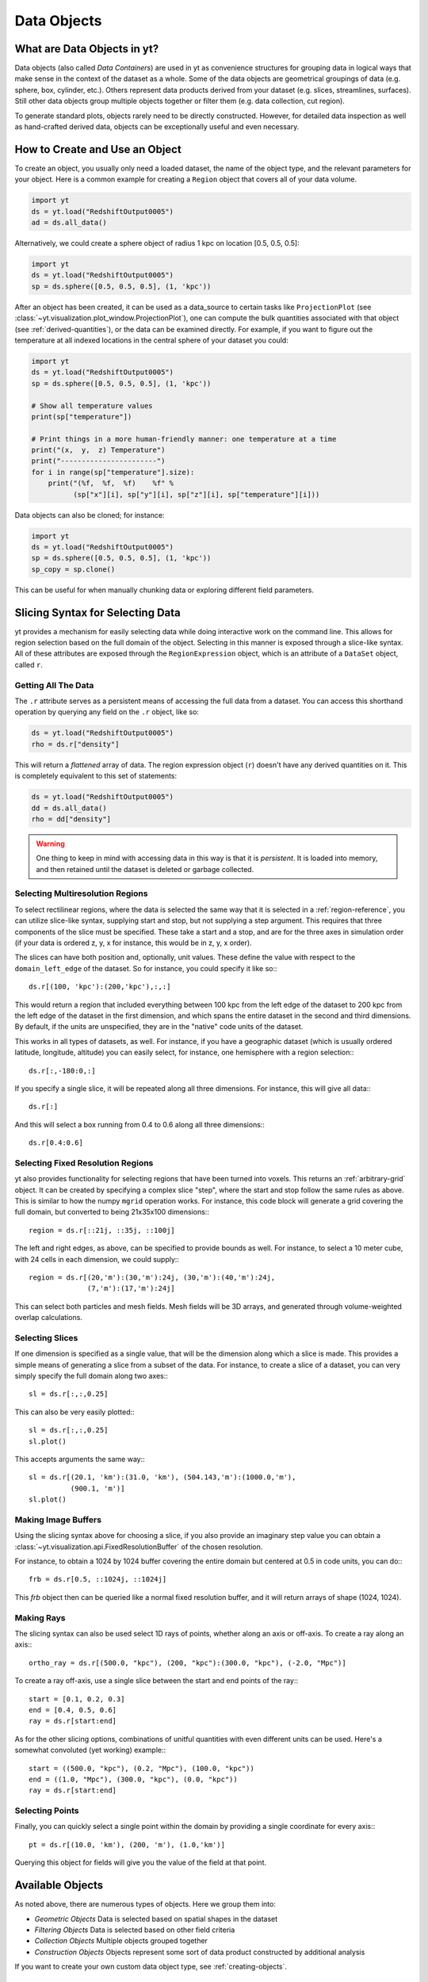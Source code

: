 .. _Data-objects:

Data Objects
============

What are Data Objects in yt?
----------------------------

Data objects (also called *Data Containers*) are used in yt as convenience
structures for grouping data in logical ways that make sense in the context
of the dataset as a whole.  Some of the data objects are geometrical groupings
of data (e.g. sphere, box, cylinder, etc.).  Others represent
data products derived from your dataset (e.g. slices, streamlines, surfaces).
Still other data objects group multiple objects together or filter them
(e.g. data collection, cut region).

To generate standard plots, objects rarely need to be directly constructed.
However, for detailed data inspection as well as hand-crafted derived data,
objects can be exceptionally useful and even necessary.

How to Create and Use an Object
-------------------------------

To create an object, you usually only need a loaded dataset, the name of
the object type, and the relevant parameters for your object.  Here is a common
example for creating a ``Region`` object that covers all of your data volume.

.. code-block:: python

   import yt
   ds = yt.load("RedshiftOutput0005")
   ad = ds.all_data()

Alternatively, we could create a sphere object of radius 1 kpc on location
[0.5, 0.5, 0.5]:

.. code-block:: python

   import yt
   ds = yt.load("RedshiftOutput0005")
   sp = ds.sphere([0.5, 0.5, 0.5], (1, 'kpc'))

After an object has been created, it can be used as a data_source to certain
tasks like ``ProjectionPlot`` (see
:class:`~yt.visualization.plot_window.ProjectionPlot`), one can compute the
bulk quantities associated with that object (see :ref:`derived-quantities`),
or the data can be examined directly. For example, if you want to figure out
the temperature at all indexed locations in the central sphere of your
dataset you could:

.. code-block:: python

   import yt
   ds = yt.load("RedshiftOutput0005")
   sp = ds.sphere([0.5, 0.5, 0.5], (1, 'kpc'))

   # Show all temperature values
   print(sp["temperature"])

   # Print things in a more human-friendly manner: one temperature at a time
   print("(x,  y,  z) Temperature")
   print("-----------------------")
   for i in range(sp["temperature"].size):
       print("(%f,  %f,  %f)    %f" %
             (sp["x"][i], sp["y"][i], sp["z"][i], sp["temperature"][i]))

Data objects can also be cloned; for instance:

.. code-block:: python

   import yt
   ds = yt.load("RedshiftOutput0005")
   sp = ds.sphere([0.5, 0.5, 0.5], (1, 'kpc'))
   sp_copy = sp.clone()

This can be useful for when manually chunking data or exploring different field
parameters.

.. _quickly-selecting-data:

Slicing Syntax for Selecting Data
---------------------------------

yt provides a mechanism for easily selecting data while doing interactive work
on the command line.  This allows for region selection based on the full domain
of the object.  Selecting in this manner is exposed through a slice-like
syntax.  All of these attributes are exposed through the ``RegionExpression``
object, which is an attribute of a ``DataSet`` object, called ``r``.

Getting All The Data
^^^^^^^^^^^^^^^^^^^^

The ``.r`` attribute serves as a persistent means of accessing the full data
from a dataset.  You can access this shorthand operation by querying any field
on the ``.r`` object, like so:

.. code-block:: python

   ds = yt.load("RedshiftOutput0005")
   rho = ds.r["density"]

This will return a *flattened* array of data.  The region expression object
(``r``) doesn't have any derived quantities on it.  This is completely
equivalent to this set of statements:

.. code-block:: python

   ds = yt.load("RedshiftOutput0005")
   dd = ds.all_data()
   rho = dd["density"]

.. warning::

   One thing to keep in mind with accessing data in this way is that it is
   *persistent*.  It is loaded into memory, and then retained until the dataset
   is deleted or garbage collected.

Selecting Multiresolution Regions
^^^^^^^^^^^^^^^^^^^^^^^^^^^^^^^^^

To select rectilinear regions, where the data is selected the same way that it
is selected in a :ref:`region-reference`, you can utilize slice-like syntax,
supplying start and stop, but not supplying a step argument.  This requires
that three components of the slice must be specified.  These take a start and a
stop, and are for the three axes in simulation order (if your data is ordered
z, y, x for instance, this would be in z, y, x order).

The slices can have both position and, optionally, unit values.  These define
the value with respect to the ``domain_left_edge`` of the dataset.  So for
instance, you could specify it like so:::

   ds.r[(100, 'kpc'):(200,'kpc'),:,:]

This would return a region that included everything between 100 kpc from the
left edge of the dataset to 200 kpc from the left edge of the dataset in the
first dimension, and which spans the entire dataset in the second and third
dimensions.  By default, if the units are unspecified, they are in the "native"
code units of the dataset.

This works in all types of datasets, as well.  For instance, if you have a
geographic dataset (which is usually ordered latitude, longitude, altitude) you
can easily select, for instance, one hemisphere with a region selection:::

   ds.r[:,-180:0,:]

If you specify a single slice, it will be repeated along all three dimensions.
For instance, this will give all data:::

   ds.r[:]

And this will select a box running from 0.4 to 0.6 along all three
dimensions:::

   ds.r[0.4:0.6]

Selecting Fixed Resolution Regions
^^^^^^^^^^^^^^^^^^^^^^^^^^^^^^^^^^

yt also provides functionality for selecting regions that have been turned into
voxels.  This returns an :ref:`arbitrary-grid` object.  It can be created by
specifying a complex slice "step", where the start and stop follow the same
rules as above.  This is similar to how the numpy ``mgrid`` operation works.
For instance, this code block will generate a grid covering the full domain,
but converted to being 21x35x100 dimensions:::

  region = ds.r[::21j, ::35j, ::100j]

The left and right edges, as above, can be specified to provide bounds as well.
For instance, to select a 10 meter cube, with 24 cells in each dimension, we
could supply:::

  region = ds.r[(20,'m'):(30,'m'):24j, (30,'m'):(40,'m'):24j,
                (7,'m'):(17,'m'):24j]

This can select both particles and mesh fields.  Mesh fields will be 3D arrays,
and generated through volume-weighted overlap calculations.

Selecting Slices
^^^^^^^^^^^^^^^^

If one dimension is specified as a single value, that will be the dimension
along which a slice is made.  This provides a simple means of generating a
slice from a subset of the data.  For instance, to create a slice of a dataset,
you can very simply specify the full domain along two axes:::

   sl = ds.r[:,:,0.25]

This can also be very easily plotted:::

   sl = ds.r[:,:,0.25]
   sl.plot()

This accepts arguments the same way:::


   sl = ds.r[(20.1, 'km'):(31.0, 'km'), (504.143,'m'):(1000.0,'m'),
             (900.1, 'm')]
   sl.plot()


Making Image Buffers
^^^^^^^^^^^^^^^^^^^^

Using the slicing syntax above for choosing a slice, if you also provide an
imaginary step value you can obtain a
:class:`~yt.visualization.api.FixedResolutionBuffer` of the chosen resolution.

For instance, to obtain a 1024 by 1024 buffer covering the entire
domain but centered at 0.5 in code units, you can do:::

   frb = ds.r[0.5, ::1024j, ::1024j]

This `frb` object then can be queried like a normal fixed resolution buffer,
and it will return arrays of shape (1024, 1024).

Making Rays
^^^^^^^^^^^

The slicing syntax can also be used select 1D rays of points, whether along 
an axis or off-axis. To create a ray along an axis:::

    ortho_ray = ds.r[(500.0, "kpc"), (200, "kpc"):(300.0, "kpc"), (-2.0, "Mpc")]

To create a ray off-axis, use a single slice between the start and end points
of the ray:::

    start = [0.1, 0.2, 0.3]
    end = [0.4, 0.5, 0.6]
    ray = ds.r[start:end]

As for the other slicing options, combinations of unitful quantities with even
different units can be used. Here's a somewhat convoluted (yet working) example:::

    start = ((500.0, "kpc"), (0.2, "Mpc"), (100.0, "kpc"))
    end = ((1.0, "Mpc"), (300.0, "kpc"), (0.0, "kpc"))
    ray = ds.r[start:end]

Selecting Points
^^^^^^^^^^^^^^^^

Finally, you can quickly select a single point within the domain by providing
a single coordinate for every axis:::

    pt = ds.r[(10.0, 'km'), (200, 'm'), (1.0,'km')]

Querying this object for fields will give you the value of the field at that
point.

.. _available-objects:

Available Objects
-----------------

As noted above, there are numerous types of objects.  Here we group them
into:

* *Geometric Objects*
  Data is selected based on spatial shapes in the dataset
* *Filtering Objects*
  Data is selected based on other field criteria
* *Collection Objects*
  Multiple objects grouped together
* *Construction Objects*
  Objects represent some sort of data product constructed by additional analysis

If you want to create your own custom data object type, see
:ref:`creating-objects`.

.. _geometric-objects:

Geometric Objects
^^^^^^^^^^^^^^^^^

For 0D, 1D, and 2D geometric objects, if the extent of the object
intersects a grid cell, then the cell is included in the object; however,
for 3D objects the *center* of the cell must be within the object in order
for the grid cell to be incorporated.

0D Objects
""""""""""

**Point**
    | Class :class:`~yt.data_objects.selection_data_containers.YTPoint`
    | Usage: ``point(coord, ds=None, field_parameters=None, data_source=None)``
    | A point defined by a single cell at specified coordinates.

1D Objects
""""""""""

**Ray (Axis-Aligned)**
    | Class :class:`~yt.data_objects.selection_data_containers.YTOrthoRay`
    | Usage: ``ortho_ray(axis, coord, ds=None, field_parameters=None, data_source=None)``
    | A line (of data cells) stretching through the full domain
      aligned with one of the x,y,z axes.  Defined by an axis and a point
      to be intersected.  Please see this
      :ref:`note about ray data value ordering <ray-data-ordering>`.

**Ray (Arbitrarily-Aligned)**
    | Class :class:`~yt.data_objects.selection_data_containers.YTRay`
    | Usage: ``ray(start_coord, end_coord, ds=None, field_parameters=None, data_source=None)``
    | A line (of data cells) defined by arbitrary start and end coordinates.
      Please see this
      :ref:`note about ray data value ordering <ray-data-ordering>`.

2D Objects
""""""""""

**Slice (Axis-Aligned)**
    | Class :class:`~yt.data_objects.selection_data_containers.YTSlice`
    | Usage: ``slice(axis, coord, center=None, ds=None, field_parameters=None, data_source=None)``
    | A plane normal to one of the axes and intersecting a particular
      coordinate.

**Slice (Arbitrarily-Aligned)**
    | Class :class:`~yt.data_objects.selection_data_containers.YTCuttingPlane`
    | Usage: ``cutting(normal, coord, north_vector=None, ds=None, field_parameters=None, data_source=None)``
    | A plane normal to a specified vector and intersecting a particular
      coordinate.

.. _region-reference:

3D Objects
""""""""""

**All Data**
    | Function :meth:`~yt.data_objects.static_output.Dataset.all_data`
    | Usage: ``all_data(find_max=False)``
    | ``all_data()`` is a wrapper on the Box Region class which defaults to
      creating a Region covering the entire dataset domain.  It is effectively
      ``ds.region(ds.domain_center, ds.domain_left_edge, ds.domain_right_edge)``.

**Box Region**
    | Class :class:`~yt.data_objects.selection_data_containers.YTRegion`
    | Usage: ``region(center, left_edge, right_edge, fields=None, ds=None, field_parameters=None, data_source=None)``
    | Alternatively: ``box(left_edge, right_edge, fields=None, ds=None, field_parameters=None, data_source=None)``
    | A box-like region aligned with the grid axis orientation.  It is
      defined by a left_edge, a right_edge, and a center.  The left_edge
      and right_edge are the minimum and maximum bounds in the three axes
      respectively.  The center is arbitrary and must only be contained within
      the left_edge and right_edge.  By using the ``box`` wrapper, the center
      is assumed to be the midpoint between the left and right edges.

**Disk/Cylinder**
    | Class: :class:`~yt.data_objects.selection_data_containers.YTDisk`
    | Usage: ``disk(center, normal, radius, height, fields=None, ds=None, field_parameters=None, data_source=None)``
    | A cylinder defined by a point at the center of one of the circular bases,
      a normal vector to it defining the orientation of the length of the
      cylinder, and radius and height values for the cylinder's dimensions.

**Ellipsoid**
    | Class :class:`~yt.data_objects.selection_data_containers.YTEllipsoid`
    | Usage: ``ellipsoid(center, semi_major_axis_length, semi_medium_axis_length, semi_minor_axis_length, semi_major_vector, tilt, fields=None, ds=None, field_parameters=None, data_source=None)``
    | An ellipsoid with axis magnitudes set by semi_major_axis_length,
     semi_medium_axis_length, and semi_minor_axis_length.  semi_major_vector
     sets the direction of the semi_major_axis.  tilt defines the orientation
     of the semi-medium and semi_minor axes.

**Sphere**
    | Class :class:`~yt.data_objects.selection_data_containers.YTSphere`
    | Usage: ``sphere(center, radius, ds=None, field_parameters=None, data_source=None)``
    | A sphere defined by a central coordinate and a radius.

.. _collection-objects:

Filtering and Collection Objects
^^^^^^^^^^^^^^^^^^^^^^^^^^^^^^^^

See also the section on :ref:`filtering-data`.

**Intersecting Regions**
    | Most Region objects provide a data_source parameter, which allows you to subselect
    | one region from another (in the coordinate system of the DataSet). Note, this can
    | easily lead to empty data for non-intersecting regions.
    | Usage: ``slice(axis, coord, ds, data_source=sph)``

**Union Regions**
    | Usage: ``union()``
    | See :ref:`boolean_data_objects`.

**Intersection Regions**
    | Usage: ``intersection()``
    | See :ref:`boolean_data_objects`.

**Filter**
    | Class :class:`~yt.data_objects.selection_data_containers.YTCutRegion`
    | Usage: ``cut_region(base_object, conditionals, ds=None, field_parameters=None)``
    | A ``cut_region`` is a filter which can be applied to any other data
      object.  The filter is defined by the conditionals present, which
      apply cuts to the data in the object.  A ``cut_region`` will work
      for either particle fields or mesh fields, but not on both simultaneously.
      For more detailed information and examples, see :ref:`cut-regions`.

**Collection of Data Objects**
    | Class :class:`~yt.data_objects.selection_data_containers.YTDataCollection`
    | Usage: ``data_collection(center, obj_list, ds=None, field_parameters=None)``
    | A ``data_collection`` is a list of data objects that can be
      sampled and processed as a whole in a single data object.

.. _construction-objects:

Construction Objects
^^^^^^^^^^^^^^^^^^^^

**Fixed-Resolution Region**
    | Class :class:`~yt.data_objects.construction_data_containers.YTCoveringGrid`
    | Usage: ``covering_grid(level, left_edge, dimensions, fields=None, ds=None, num_ghost_zones=0, use_pbar=True, field_parameters=None)``
    | A 3D region with all data extracted to a single, specified resolution.
      See :ref:`examining-grid-data-in-a-fixed-resolution-array`.

**Fixed-Resolution Region with Smoothing**
    | Class :class:`~yt.data_objects.construction_data_containers.YTSmoothedCoveringGrid`
    | Usage: ``smoothed_covering_grid(level, left_edge, dimensions, fields=None, ds=None, num_ghost_zones=0, use_pbar=True, field_parameters=None)``
    | A 3D region with all data extracted and interpolated to a single,
      specified resolution.  Identical to covering_grid, except that it
      interpolates as necessary from coarse regions to fine.  See
      :ref:`examining-grid-data-in-a-fixed-resolution-array`.

**Fixed-Resolution Region**
    | Class :class:`~yt.data_objects.construction_data_containers.YTArbitraryGrid`
    | Usage: ``arbitrary_grid(left_edge, right_edge, dimensions, ds=None, field_parameters=None)``
    | When particles are deposited on to mesh fields, they use the existing
      mesh structure, but this may have too much or too little resolution
      relative to the particle locations (or it may not exist at all!).  An
      `arbitrary_grid` provides a means for generating a new independent mesh
      structure for particle deposition and simple mesh field interpolation.
      See :ref:`arbitrary-grid` for more information.

**Projection**
    | Class :class:`~yt.data_objects.construction_data_containers.YTQuadTreeProj`
    | Usage: ``proj(field, axis, weight_field=None, center=None, ds=None, data_source=None, method="integrate", field_parameters=None)``
    | A 2D projection of a 3D volume along one of the axis directions.
      By default, this is a line integral through the entire simulation volume
      (although it can be a subset of that volume specified by a data object
      with the ``data_source`` keyword).  Alternatively, one can specify
      a weight_field and different ``method`` values to change the nature
      of the projection outcome.  See :ref:`projection-types` for more information.

**Streamline**
    | Class :class:`~yt.data_objects.construction_data_containers.YTStreamline`
    | Usage: ``streamline(coord_list, length, fields=None, ds=None, field_parameters=None)``
    | A ``streamline`` can be traced out by identifying a starting coordinate (or
      list of coordinates) and allowing it to trace a vector field, like gas
      velocity.  See :ref:`streamlines` for more information.

**Surface**
    | Class :class:`~yt.data_objects.construction_data_containers.YTSurface`
    | Usage: ``surface(data_source, field, field_value)``
    | The surface defined by all an isocontour in any mesh field.  An existing
      data object must be provided as the source, as well as a mesh field
      and the value of the field which you desire the isocontour.  See
      :ref:`extracting-isocontour-information`.

.. _derived-quantities:

Processing Objects: Derived Quantities
--------------------------------------

Derived quantities are a way of calculating some bulk quantities associated
with all of the grid cells contained in a data object.
Derived quantities can be accessed via the ``quantities`` interface.
Here is an example of how to get the angular momentum vector calculated from
all the cells contained in a sphere at the center of our dataset.

.. code-block:: python

   ds = load("my_data")
   sp = ds.sphere('c', (10, 'kpc'))
   print(sp.quantities.angular_momentum_vector())

Quickly Processing Data
^^^^^^^^^^^^^^^^^^^^^^^

Most data objects now have multiple numpy-like methods that allow you to
quickly process data.  More of these methods will be added over time and added
to this list.  Most, if not all, of these map to other yt operations and are
designed as syntactic sugar to slightly simplify otherwise somewhat obtuse
pipelines.

These operations are parallelized.

You can compute the extrema of a field by using the ``max`` or ``min``
functions.  This will cache the extrema in between, so calling ``min`` right
after ``max`` will be considerably faster.  Here is an example:::

  ds = yt.load("IsolatedGalaxy/galaxy0030/galaxy0030")
  reg = ds.r[0.3:0.6, 0.2:0.4, 0.9:0.95]
  min_rho = reg.min("density")
  max_rho = reg.max("density")

This is equivalent to:::

  min_rho, max_rho = reg.quantities.extrema("density")

The ``max`` operation can also compute the maximum intensity projection:::

  proj = reg.max("density", axis="x")
  proj.plot()

This is equivalent to:::

  proj = ds.proj("density", "x", data_source=reg, method="mip")
  proj.plot()

The ``min`` operator does not do this, however, as a minimum intensity
projection is not currently implemented.

You can also compute the ``mean`` value, which accepts a field, axis and wight
function.  If the axis is not specified, it will return the average value of
the specified field, weighted by the weight argument.  The weight argument
defaults to ``ones``, which performs an arithmetic average.  For instance:::

  mean_rho = reg.mean("density")
  rho_by_vol = reg.mean("density", weight="cell_volume")

This is equivalent to:::

  mean_rho = reg.quantities.weighted_average("density", weight_field="ones")
  rho_by_vol = reg.quantities.weighted_average("density",
                    weight_field="cell_volume")

If an axis is provided, it will project along that axis and return it to you:::

  rho_proj = reg.mean("temperature", axis="y", weight="density")
  rho_proj.plot()

The ``sum`` function will add all the values in the data object.  It accepts a
field and, optionally, an axis.  If the axis is left unspecified, it will sum
the values in the object:::

  vol = reg.sum("cell_volume")

If the axis is specified, it will compute a projection using the method ``sum``
(which does *not* take into account varying path length!) and return that to
you.::

  cell_count = reg.sum("ones", axis="z")
  cell_count.plot()

To compute a projection where the path length *is* taken into account, you can
use the ``integrate`` function:::

  proj = reg.integrate("density", "x")

All of these projections supply the data object as their base input.

Often, it can be useful to sample a field at the minimum and maximum of a
different field.  You can use the ``argmax`` and ``argmin`` operations to do
this.::

  reg.argmin("density", axis="temperature")

This will return the temperature at the minimum density.

If you don't specify an ``axis``, it will return the spatial position of
the maximum value of the queried field.  Here is an example:::

  x, y, z = reg.argmin("density")

Available Derived Quantities
^^^^^^^^^^^^^^^^^^^^^^^^^^^^

**Angular Momentum Vector**
    | Class :class:`~yt.data_objects.derived_quantities.AngularMomentumVector`
    | Usage: ``angular_momentum_vector(use_gas=True, use_particles=True)``
    | The mass-weighted average angular momentum vector of the particles, gas,
      or both.

**Bulk Velocity**
    | Class :class:`~yt.data_objects.derived_quantities.BulkVelocity`
    | Usage: ``bulk_velocity(use_gas=True, use_particles=True)``
    | The mass-weighted average velocity of the particles, gas, or both.

**Center of Mass**
    | Class :class:`~yt.data_objects.derived_quantities.CenterOfMass`
    | Usage: ``center_of_mass(use_cells=True, use_particles=False)``
    | The location of the center of mass. By default, it computes of
      the *non-particle* data in the object, but it can be used on
      particles, gas, or both.

**Extrema**
    | Class :class:`~yt.data_objects.derived_quantities.Extrema`
    | Usage: ``extrema(fields, non_zero=False)``
    | The extrema of a field or list of fields.

**Maximum Location Sampling**
    | Class :class:`~yt.data_objects.derived_quantities.SampleAtMaxFieldValues`
    | Usage: ``sample_at_max_field_values(fields, sample_fields)``
    | The value of sample_fields at the maximum value in fields.

**Minimum Location Sampling**
    | Class :class:`~yt.data_objects.derived_quantities.SampleAtMinFieldValues`
    | Usage: ``sample_at_min_field_values(fields, sample_fields)``
    | The value of sample_fields at the minimum value in fields.

**Minimum Location**
    | Class :class:`~yt.data_objects.derived_quantities.MinLocation`
    | Usage: ``min_location(fields)``
    | The minimum of a field or list of fields as well
      as the x,y,z location of that minimum.

**Maximum Location**
    | Class :class:`~yt.data_objects.derived_quantities.MaxLocation`
    | Usage: ``max_location(fields)``
    | The maximum of a field or list of fields as well
      as the x,y,z location of that maximum.

**Spin Parameter**
    | Class :class:`~yt.data_objects.derived_quantities.SpinParameter`
    | Usage: ``spin_parameter(use_gas=True, use_particles=True)``
    | The spin parameter for the baryons using the particles, gas, or both.

**Total Mass**
    | Class :class:`~yt.data_objects.derived_quantities.TotalMass`
    | Usage: ``total_mass()``
    | The total mass of the object as a tuple of (total gas, total particle)
      mass.

**Total of a Field**
    | Class :class:`~yt.data_objects.derived_quantities.TotalQuantity`
    | Usage: ``total_quantity(fields)``
    | The sum of a given field (or list of fields) over the entire object.

**Weighted Average of a Field**
    | Class :class:`~yt.data_objects.derived_quantities.WeightedAverageQuantity`
    | Usage: ``weighted_average_quantity(fields, weight)``
    | The weighted average of a field (or list of fields)
      over an entire data object.  If you want an unweighted average,
      then set your weight to be the field: ``ones``.

**Weighted Variance of a Field**
    | Class :class:`~yt.data_objects.derived_quantities.WeightedVariance`
    | Usage: ``weighted_variance(fields, weight)``
    | The weighted variance of a field (or list of fields)
      over an entire data object and the weighted mean.
      If you want an unweighted variance, then
      set your weight to be the field: ``ones``.

.. _arbitrary-grid:

Arbitrary Grids Objects
-----------------------

The covering grid and smoothed covering grid objects mandate that they be
exactly aligned with the mesh.  This is a
holdover from the time when yt was used exclusively for data that came in
regularly structured grid patches, and does not necessarily work as well for
data that is composed of discrete objects like particles.  To augment this, the
:class:`~yt.data_objects.construction_data_containers.YTArbitraryGrid` object
was created, which enables construction of meshes (onto which particles can be
deposited or smoothed) in arbitrary regions.  This eliminates any assumptions
on yt's part about how the data is organized, and will allow for more
fine-grained control over visualizations.

An example of creating an arbitrary grid would be to construct one, then query
the deposited particle density, like so:

.. code-block:: python

   import yt
   ds = yt.load("snapshot_010.hdf5")

   obj = ds.arbitrary_grid([0.0, 0.0, 0.0], [0.99, 0.99, 0.99],
                          dims=[128, 128, 128])
   print(obj["deposit", "all_density"])

While these cannot yet be used as input to projections or slices, slices and
projections can be taken of the data in them and visualized by hand.

These objects, as of yt 3.3, are now also able to "voxelize" mesh fields.  This
means that you can query the "density" field and it will return the density
field as deposited, identically to how it would be deposited in a fixed
resolution buffer.  Note that this means that contributions from misaligned or
partially-overlapping cells are added in a volume-weighted way, which makes it
inappropriate for some types of analysis.

.. _boolean_data_objects:

Combining Objects: Boolean Data Objects
---------------------------------------

A special type of data object is the *boolean* data object, which works with
data selection objects of any dimension.  It is built by relating already existing
data objects with the bitwise operators for AND, OR and XOR, as well as the
subtraction operator.  These are created by using the operators ``&`` for an
intersection ("AND"), ``|`` for a union ("OR"), ``^`` for an exclusive or
("XOR"), and ``+`` and ``-`` for addition ("OR") and subtraction ("NEG").
Here are some examples:

.. code-block:: python

   import yt
   ds = yt.load("snapshot_010.hdf5")

   sp1 = ds.sphere("c", (0.1, "unitary"))
   sp2 = ds.sphere(sp1.center + 2.0 * sp1.radius, (0.2, "unitary"))
   sp3 = ds.sphere("c", (0.05, "unitary"))

   new_obj = sp1 + sp2
   cutout = sp1 - sp3
   sp4 = sp1 ^ sp2
   sp5 = sp1 & sp2


Note that the ``+`` operation and the ``|`` operation are identical.  For when
multiple objects are to be combined in an intersection or a union, there are
the data objects ``intersection`` and ``union`` which can be called, and which
will yield slightly higher performance than a sequence of calls to ``+`` or
``&``.  For instance:

.. code-block:: python

   import yt
   ds = yt.load("Enzo_64/DD0043/data0043")
   sp1 = ds.sphere( (0.1, 0.2, 0.3), (0.05, "unitary"))
   sp2 = ds.sphere( (0.2, 0.2, 0.3), (0.10, "unitary"))
   sp3 = ds.sphere( (0.3, 0.2, 0.3), (0.15, "unitary"))

   isp = ds.intersection( [sp1, sp2, sp3] )
   usp = ds.union( [sp1, sp2, sp3] )

The ``isp`` and ``usp`` objects will act the same as a set of chained ``&`` and
``|`` operations (respectively) but are somewhat easier to construct.

.. _extracting-connected-sets:

Connected Sets and Clump Finding
--------------------------------

The underlying machinery used in :ref:`clump_finding` is accessible from any
data object.  This includes the ability to obtain and examine topologically
connected sets.  These sets are identified by examining cells between two
threshold values and connecting them.  What is returned to the user is a list
of the intervals of values found, and extracted regions that contain only those
cells that are connected.

To use this, call
:meth:`~yt.data_objects.data_containers.YTSelectionContainer3D.extract_connected_sets` on
any 3D data object.  This requests a field, the number of levels of levels sets to
extract, the min and the max value between which sets will be identified, and
whether or not to conduct it in log space.

.. code-block:: python

   sp = ds.sphere("max", (1.0, 'pc'))
   contour_values, connected_sets = sp.extract_connected_sets(
        "density", 3, 1e-30, 1e-20)

The first item, ``contour_values``, will be an array of the min value for each
set of level sets.  The second (``connected_sets``) will be a dict of dicts.
The key for the first (outer) dict is the level of the contour, corresponding
to ``contour_values``.  The inner dict returned is keyed by the contour ID.  It
contains :class:`~yt.data_objects.selection_data_containers.YTCutRegion`
objects.  These can be queried just as any other data object.  The clump finder
(:ref:`clump_finding`) differs from the above method in that the contour
identification is performed recursively within each individual structure, and
structures can be kept or remerged later based on additional criteria, such as
gravitational boundedness.

.. _object-serialization:

Storing and Loading Objects
---------------------------

Often, when operating interactively or via the scripting interface, it is
convenient to save an object to disk and then restart the calculation later or
transfer the data from a container to another filesystem.  This can be
particularly useful when working with extremely large datasets.  Field data
can be saved to disk in a format that allows for it to be reloaded just like
a regular dataset.  For information on how to do this, see
:ref:`saving-data-containers`.
